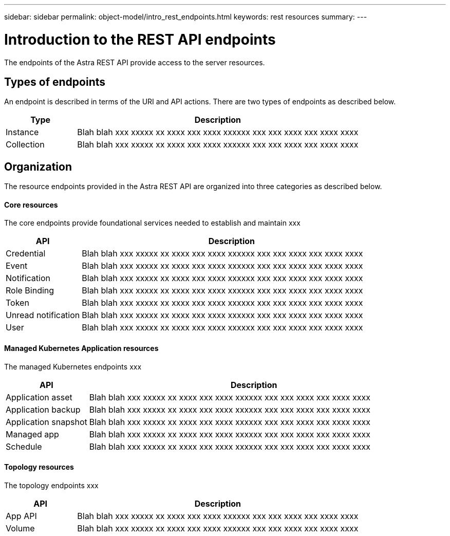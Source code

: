 ---
sidebar: sidebar
permalink: object-model/intro_rest_endpoints.html
keywords: rest resources
summary:
---

= Introduction to the REST API endpoints
:hardbreaks:
:nofooter:
:icons: font
:linkattrs:
:imagesdir: ./media/

[.lead]
The endpoints of the Astra REST API provide access to the server resources.

== Types of endpoints

An endpoint is described in terms of the URI and API actions. There are two types of endpoints as described below.

[cols="20,80"*,options="header"]
|===
|Type
|Description
|Instance
|Blah blah xxx xxxxx xx xxxx xxx xxxx xxxxxx xxx xxx xxxx xxx xxxx xxxx
|Collection
|Blah blah xxx xxxxx xx xxxx xxx xxxx xxxxxx xxx xxx xxxx xxx xxxx xxxx
|===

== Organization

The resource endpoints provided in the Astra REST API are organized into three categories as described below.

==== Core resources

The core endpoints provide foundational services needed to establish and maintain xxx

[cols="20,80"*,options="header"]
|===
|API
|Description
|Credential
|Blah blah xxx xxxxx xx xxxx xxx xxxx xxxxxx xxx xxx xxxx xxx xxxx xxxx
|Event
|Blah blah xxx xxxxx xx xxxx xxx xxxx xxxxxx xxx xxx xxxx xxx xxxx xxxx
|Notification
|Blah blah xxx xxxxx xx xxxx xxx xxxx xxxxxx xxx xxx xxxx xxx xxxx xxxx
|Role Binding
|Blah blah xxx xxxxx xx xxxx xxx xxxx xxxxxx xxx xxx xxxx xxx xxxx xxxx
|Token
|Blah blah xxx xxxxx xx xxxx xxx xxxx xxxxxx xxx xxx xxxx xxx xxxx xxxx
|Unread notification
|Blah blah xxx xxxxx xx xxxx xxx xxxx xxxxxx xxx xxx xxxx xxx xxxx xxxx
|User
|Blah blah xxx xxxxx xx xxxx xxx xxxx xxxxxx xxx xxx xxxx xxx xxxx xxxx
|===


==== Managed Kubernetes Application resources

The managed Kubernetes endpoints xxx

[cols="20,80"*,options="header"]
|===
|API
|Description
|Application asset
|Blah blah xxx xxxxx xx xxxx xxx xxxx xxxxxx xxx xxx xxxx xxx xxxx xxxx
|Application backup
|Blah blah xxx xxxxx xx xxxx xxx xxxx xxxxxx xxx xxx xxxx xxx xxxx xxxx
|Application snapshot
|Blah blah xxx xxxxx xx xxxx xxx xxxx xxxxxx xxx xxx xxxx xxx xxxx xxxx
|Managed app
|Blah blah xxx xxxxx xx xxxx xxx xxxx xxxxxx xxx xxx xxxx xxx xxxx xxxx
|Schedule
|Blah blah xxx xxxxx xx xxxx xxx xxxx xxxxxx xxx xxx xxxx xxx xxxx xxxx
|===

==== Topology resources

The topology endpoints xxx

[cols="20,80"*,options="header"]
|===
|API
|Description
|App API
|Blah blah xxx xxxxx xx xxxx xxx xxxx xxxxxx xxx xxx xxxx xxx xxxx xxxx
|Volume
|Blah blah xxx xxxxx xx xxxx xxx xxxx xxxxxx xxx xxx xxxx xxx xxxx xxxx
|===
